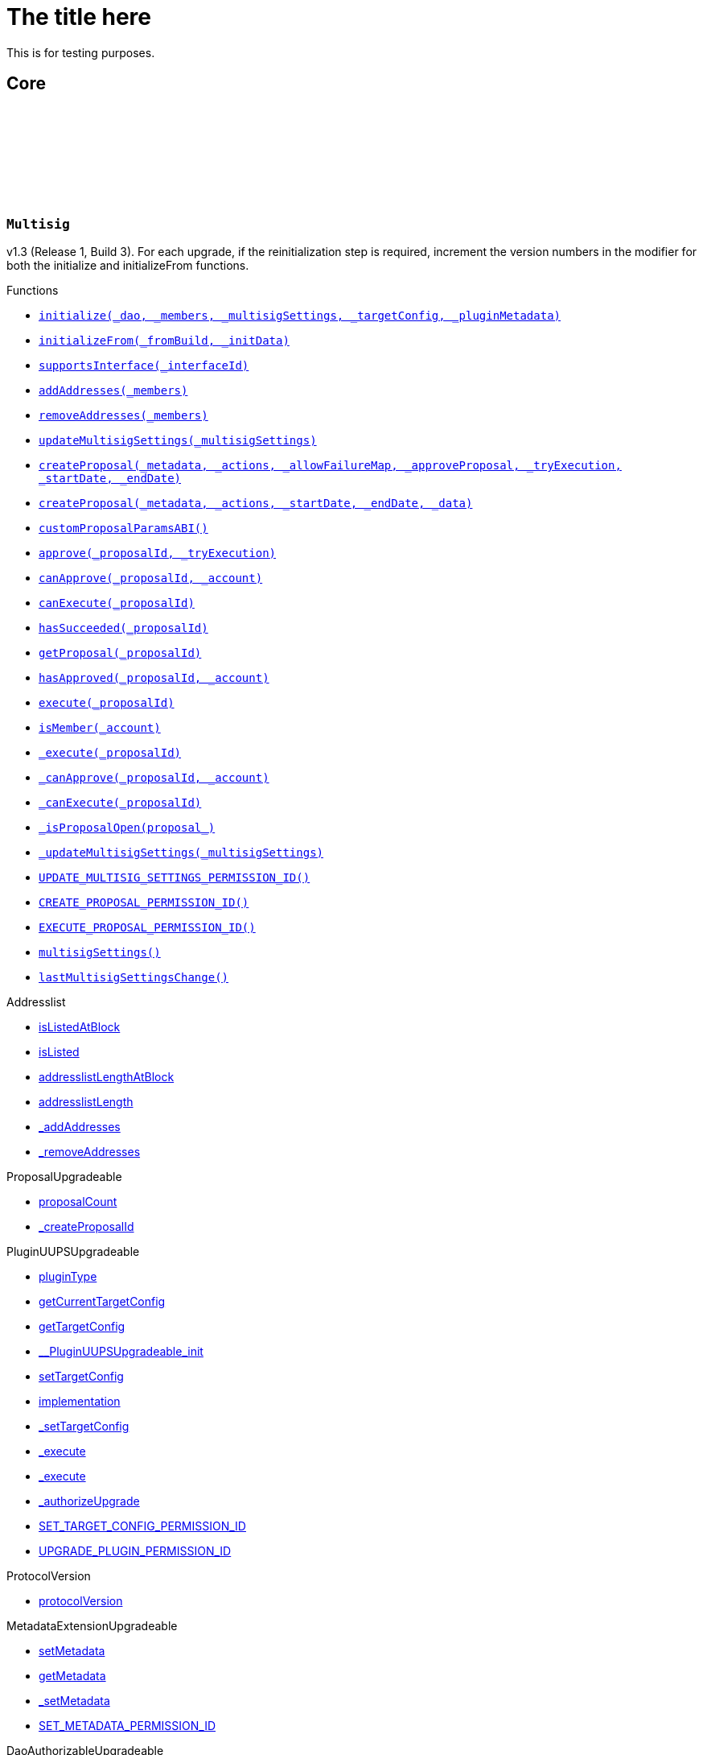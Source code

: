 :github-icon: pass:[<svg class="icon"><use href="#github-icon"/></svg>]
:xref-Multisig-initialize-contract-IDAO-address---struct-Multisig-MultisigSettings-struct-IPlugin-TargetConfig-bytes-: xref:Multisig.adoc#Multisig-initialize-contract-IDAO-address---struct-Multisig-MultisigSettings-struct-IPlugin-TargetConfig-bytes-
:xref-Multisig-initializeFrom-uint16-bytes-: xref:Multisig.adoc#Multisig-initializeFrom-uint16-bytes-
:xref-Multisig-supportsInterface-bytes4-: xref:Multisig.adoc#Multisig-supportsInterface-bytes4-
:xref-Multisig-addAddresses-address---: xref:Multisig.adoc#Multisig-addAddresses-address---
:xref-Multisig-removeAddresses-address---: xref:Multisig.adoc#Multisig-removeAddresses-address---
:xref-Multisig-updateMultisigSettings-struct-Multisig-MultisigSettings-: xref:Multisig.adoc#Multisig-updateMultisigSettings-struct-Multisig-MultisigSettings-
:xref-Multisig-createProposal-bytes-struct-Action---uint256-bool-bool-uint64-uint64-: xref:Multisig.adoc#Multisig-createProposal-bytes-struct-Action---uint256-bool-bool-uint64-uint64-
:xref-Multisig-createProposal-bytes-struct-Action---uint64-uint64-bytes-: xref:Multisig.adoc#Multisig-createProposal-bytes-struct-Action---uint64-uint64-bytes-
:xref-Multisig-customProposalParamsABI--: xref:Multisig.adoc#Multisig-customProposalParamsABI--
:xref-Multisig-approve-uint256-bool-: xref:Multisig.adoc#Multisig-approve-uint256-bool-
:xref-Multisig-canApprove-uint256-address-: xref:Multisig.adoc#Multisig-canApprove-uint256-address-
:xref-Multisig-canExecute-uint256-: xref:Multisig.adoc#Multisig-canExecute-uint256-
:xref-Multisig-hasSucceeded-uint256-: xref:Multisig.adoc#Multisig-hasSucceeded-uint256-
:xref-Multisig-getProposal-uint256-: xref:Multisig.adoc#Multisig-getProposal-uint256-
:xref-Multisig-hasApproved-uint256-address-: xref:Multisig.adoc#Multisig-hasApproved-uint256-address-
:xref-Multisig-execute-uint256-: xref:Multisig.adoc#Multisig-execute-uint256-
:xref-Multisig-isMember-address-: xref:Multisig.adoc#Multisig-isMember-address-
:xref-Multisig-_execute-uint256-: xref:Multisig.adoc#Multisig-_execute-uint256-
:xref-Multisig-_canApprove-uint256-address-: xref:Multisig.adoc#Multisig-_canApprove-uint256-address-
:xref-Multisig-_canExecute-uint256-: xref:Multisig.adoc#Multisig-_canExecute-uint256-
:xref-Multisig-_isProposalOpen-struct-Multisig-Proposal-: xref:Multisig.adoc#Multisig-_isProposalOpen-struct-Multisig-Proposal-
:xref-Multisig-_updateMultisigSettings-struct-Multisig-MultisigSettings-: xref:Multisig.adoc#Multisig-_updateMultisigSettings-struct-Multisig-MultisigSettings-
:xref-Multisig-UPDATE_MULTISIG_SETTINGS_PERMISSION_ID-bytes32: xref:Multisig.adoc#Multisig-UPDATE_MULTISIG_SETTINGS_PERMISSION_ID-bytes32
:xref-Multisig-CREATE_PROPOSAL_PERMISSION_ID-bytes32: xref:Multisig.adoc#Multisig-CREATE_PROPOSAL_PERMISSION_ID-bytes32
:xref-Multisig-EXECUTE_PROPOSAL_PERMISSION_ID-bytes32: xref:Multisig.adoc#Multisig-EXECUTE_PROPOSAL_PERMISSION_ID-bytes32
:xref-Multisig-multisigSettings-struct-Multisig-MultisigSettings: xref:Multisig.adoc#Multisig-multisigSettings-struct-Multisig-MultisigSettings
:xref-Multisig-lastMultisigSettingsChange-uint64: xref:Multisig.adoc#Multisig-lastMultisigSettingsChange-uint64
:xref-Multisig-Approved-uint256-address-: xref:Multisig.adoc#Multisig-Approved-uint256-address-
:xref-Multisig-MultisigSettingsUpdated-bool-uint16-: xref:Multisig.adoc#Multisig-MultisigSettingsUpdated-bool-uint16-
:xref-MultisigSetup-constructor--: xref:Multisig.adoc#MultisigSetup-constructor--
:xref-MultisigSetup-prepareInstallation-address-bytes-: xref:Multisig.adoc#MultisigSetup-prepareInstallation-address-bytes-
:xref-MultisigSetup-prepareUpdate-address-uint16-struct-IPluginSetup-SetupPayload-: xref:Multisig.adoc#MultisigSetup-prepareUpdate-address-uint16-struct-IPluginSetup-SetupPayload-
:xref-MultisigSetup-prepareUninstallation-address-struct-IPluginSetup-SetupPayload-: xref:Multisig.adoc#MultisigSetup-prepareUninstallation-address-struct-IPluginSetup-SetupPayload-
= The title here

This is for testing purposes.

== Core

:Proposal: pass:normal[xref:#Multisig-Proposal[`++Proposal++`]]
:ProposalParameters: pass:normal[xref:#Multisig-ProposalParameters[`++ProposalParameters++`]]
:MultisigSettings: pass:normal[xref:#Multisig-MultisigSettings[`++MultisigSettings++`]]
:MULTISIG_INTERFACE_ID: pass:normal[xref:#Multisig-MULTISIG_INTERFACE_ID-bytes4[`++MULTISIG_INTERFACE_ID++`]]
:UPDATE_MULTISIG_SETTINGS_PERMISSION_ID: pass:normal[xref:#Multisig-UPDATE_MULTISIG_SETTINGS_PERMISSION_ID-bytes32[`++UPDATE_MULTISIG_SETTINGS_PERMISSION_ID++`]]
:CREATE_PROPOSAL_PERMISSION_ID: pass:normal[xref:#Multisig-CREATE_PROPOSAL_PERMISSION_ID-bytes32[`++CREATE_PROPOSAL_PERMISSION_ID++`]]
:EXECUTE_PROPOSAL_PERMISSION_ID: pass:normal[xref:#Multisig-EXECUTE_PROPOSAL_PERMISSION_ID-bytes32[`++EXECUTE_PROPOSAL_PERMISSION_ID++`]]
:proposals: pass:normal[xref:#Multisig-proposals-mapping-uint256----struct-Multisig-Proposal-[`++proposals++`]]
:multisigSettings: pass:normal[xref:#Multisig-multisigSettings-struct-Multisig-MultisigSettings[`++multisigSettings++`]]
:lastMultisigSettingsChange: pass:normal[xref:#Multisig-lastMultisigSettingsChange-uint64[`++lastMultisigSettingsChange++`]]
:ProposalCreationForbidden: pass:normal[xref:#Multisig-ProposalCreationForbidden-address-[`++ProposalCreationForbidden++`]]
:NonexistentProposal: pass:normal[xref:#Multisig-NonexistentProposal-uint256-[`++NonexistentProposal++`]]
:ApprovalCastForbidden: pass:normal[xref:#Multisig-ApprovalCastForbidden-uint256-address-[`++ApprovalCastForbidden++`]]
:ProposalExecutionForbidden: pass:normal[xref:#Multisig-ProposalExecutionForbidden-uint256-[`++ProposalExecutionForbidden++`]]
:MinApprovalsOutOfBounds: pass:normal[xref:#Multisig-MinApprovalsOutOfBounds-uint16-uint16-[`++MinApprovalsOutOfBounds++`]]
:AddresslistLengthOutOfBounds: pass:normal[xref:#Multisig-AddresslistLengthOutOfBounds-uint16-uint256-[`++AddresslistLengthOutOfBounds++`]]
:ProposalAlreadyExists: pass:normal[xref:#Multisig-ProposalAlreadyExists-uint256-[`++ProposalAlreadyExists++`]]
:DateOutOfBounds: pass:normal[xref:#Multisig-DateOutOfBounds-uint64-uint64-[`++DateOutOfBounds++`]]
:Approved: pass:normal[xref:#Multisig-Approved-uint256-address-[`++Approved++`]]
:MultisigSettingsUpdated: pass:normal[xref:#Multisig-MultisigSettingsUpdated-bool-uint16-[`++MultisigSettingsUpdated++`]]
:initialize: pass:normal[xref:#Multisig-initialize-contract-IDAO-address---struct-Multisig-MultisigSettings-struct-IPlugin-TargetConfig-bytes-[`++initialize++`]]
:initializeFrom: pass:normal[xref:#Multisig-initializeFrom-uint16-bytes-[`++initializeFrom++`]]
:supportsInterface: pass:normal[xref:#Multisig-supportsInterface-bytes4-[`++supportsInterface++`]]
:addAddresses: pass:normal[xref:#Multisig-addAddresses-address---[`++addAddresses++`]]
:removeAddresses: pass:normal[xref:#Multisig-removeAddresses-address---[`++removeAddresses++`]]
:updateMultisigSettings: pass:normal[xref:#Multisig-updateMultisigSettings-struct-Multisig-MultisigSettings-[`++updateMultisigSettings++`]]
:createProposal: pass:normal[xref:#Multisig-createProposal-bytes-struct-Action---uint256-bool-bool-uint64-uint64-[`++createProposal++`]]
:createProposal: pass:normal[xref:#Multisig-createProposal-bytes-struct-Action---uint64-uint64-bytes-[`++createProposal++`]]
:customProposalParamsABI: pass:normal[xref:#Multisig-customProposalParamsABI--[`++customProposalParamsABI++`]]
:approve: pass:normal[xref:#Multisig-approve-uint256-bool-[`++approve++`]]
:canApprove: pass:normal[xref:#Multisig-canApprove-uint256-address-[`++canApprove++`]]
:canExecute: pass:normal[xref:#Multisig-canExecute-uint256-[`++canExecute++`]]
:hasSucceeded: pass:normal[xref:#Multisig-hasSucceeded-uint256-[`++hasSucceeded++`]]
:getProposal: pass:normal[xref:#Multisig-getProposal-uint256-[`++getProposal++`]]
:hasApproved: pass:normal[xref:#Multisig-hasApproved-uint256-address-[`++hasApproved++`]]
:execute: pass:normal[xref:#Multisig-execute-uint256-[`++execute++`]]
:isMember: pass:normal[xref:#Multisig-isMember-address-[`++isMember++`]]
:_execute: pass:normal[xref:#Multisig-_execute-uint256-[`++_execute++`]]
:_canApprove: pass:normal[xref:#Multisig-_canApprove-uint256-address-[`++_canApprove++`]]
:_canExecute: pass:normal[xref:#Multisig-_canExecute-uint256-[`++_canExecute++`]]
:_isProposalOpen: pass:normal[xref:#Multisig-_isProposalOpen-struct-Multisig-Proposal-[`++_isProposalOpen++`]]
:_updateMultisigSettings: pass:normal[xref:#Multisig-_updateMultisigSettings-struct-Multisig-MultisigSettings-[`++_updateMultisigSettings++`]]

[.contract]
[[Multisig]]
=== `++Multisig++` link:https://github.com/OpenZeppelin/openzeppelin-contracts/blob/v/src/Multisig.sol[{github-icon},role=heading-link]

v1.3 (Release 1, Build 3). For each upgrade, if the reinitialization step is required,
     increment the version numbers in the modifier for both the initialize and initializeFrom functions.

[.contract-index]
.Functions
--
* {xref-Multisig-initialize-contract-IDAO-address---struct-Multisig-MultisigSettings-struct-IPlugin-TargetConfig-bytes-}[`++initialize(_dao, _members, _multisigSettings, _targetConfig, _pluginMetadata)++`]
* {xref-Multisig-initializeFrom-uint16-bytes-}[`++initializeFrom(_fromBuild, _initData)++`]
* {xref-Multisig-supportsInterface-bytes4-}[`++supportsInterface(_interfaceId)++`]
* {xref-Multisig-addAddresses-address---}[`++addAddresses(_members)++`]
* {xref-Multisig-removeAddresses-address---}[`++removeAddresses(_members)++`]
* {xref-Multisig-updateMultisigSettings-struct-Multisig-MultisigSettings-}[`++updateMultisigSettings(_multisigSettings)++`]
* {xref-Multisig-createProposal-bytes-struct-Action---uint256-bool-bool-uint64-uint64-}[`++createProposal(_metadata, _actions, _allowFailureMap, _approveProposal, _tryExecution, _startDate, _endDate)++`]
* {xref-Multisig-createProposal-bytes-struct-Action---uint64-uint64-bytes-}[`++createProposal(_metadata, _actions, _startDate, _endDate, _data)++`]
* {xref-Multisig-customProposalParamsABI--}[`++customProposalParamsABI()++`]
* {xref-Multisig-approve-uint256-bool-}[`++approve(_proposalId, _tryExecution)++`]
* {xref-Multisig-canApprove-uint256-address-}[`++canApprove(_proposalId, _account)++`]
* {xref-Multisig-canExecute-uint256-}[`++canExecute(_proposalId)++`]
* {xref-Multisig-hasSucceeded-uint256-}[`++hasSucceeded(_proposalId)++`]
* {xref-Multisig-getProposal-uint256-}[`++getProposal(_proposalId)++`]
* {xref-Multisig-hasApproved-uint256-address-}[`++hasApproved(_proposalId, _account)++`]
* {xref-Multisig-execute-uint256-}[`++execute(_proposalId)++`]
* {xref-Multisig-isMember-address-}[`++isMember(_account)++`]
* {xref-Multisig-_execute-uint256-}[`++_execute(_proposalId)++`]
* {xref-Multisig-_canApprove-uint256-address-}[`++_canApprove(_proposalId, _account)++`]
* {xref-Multisig-_canExecute-uint256-}[`++_canExecute(_proposalId)++`]
* {xref-Multisig-_isProposalOpen-struct-Multisig-Proposal-}[`++_isProposalOpen(proposal_)++`]
* {xref-Multisig-_updateMultisigSettings-struct-Multisig-MultisigSettings-}[`++_updateMultisigSettings(_multisigSettings)++`]
* {xref-Multisig-UPDATE_MULTISIG_SETTINGS_PERMISSION_ID-bytes32}[`++UPDATE_MULTISIG_SETTINGS_PERMISSION_ID()++`]
* {xref-Multisig-CREATE_PROPOSAL_PERMISSION_ID-bytes32}[`++CREATE_PROPOSAL_PERMISSION_ID()++`]
* {xref-Multisig-EXECUTE_PROPOSAL_PERMISSION_ID-bytes32}[`++EXECUTE_PROPOSAL_PERMISSION_ID()++`]
* {xref-Multisig-multisigSettings-struct-Multisig-MultisigSettings}[`++multisigSettings()++`]
* {xref-Multisig-lastMultisigSettingsChange-uint64}[`++lastMultisigSettingsChange()++`]

[.contract-subindex-inherited]
.Addresslist
* link:https://github.com/aragon/osx-commons/tree/main/contracts/src/plugin/extensions/governance/Addresslist.sol[isListedAtBlock]
* link:https://github.com/aragon/osx-commons/tree/main/contracts/src/plugin/extensions/governance/Addresslist.sol[isListed]
* link:https://github.com/aragon/osx-commons/tree/main/contracts/src/plugin/extensions/governance/Addresslist.sol[addresslistLengthAtBlock]
* link:https://github.com/aragon/osx-commons/tree/main/contracts/src/plugin/extensions/governance/Addresslist.sol[addresslistLength]
* link:https://github.com/aragon/osx-commons/tree/main/contracts/src/plugin/extensions/governance/Addresslist.sol[_addAddresses]
* link:https://github.com/aragon/osx-commons/tree/main/contracts/src/plugin/extensions/governance/Addresslist.sol[_removeAddresses]

[.contract-subindex-inherited]
.ProposalUpgradeable
* link:https://github.com/aragon/osx-commons/tree/main/contracts/src/plugin/extensions/proposal/ProposalUpgradeable.sol[proposalCount]
* link:https://github.com/aragon/osx-commons/tree/main/contracts/src/plugin/extensions/proposal/ProposalUpgradeable.sol[_createProposalId]

[.contract-subindex-inherited]
.PluginUUPSUpgradeable
* link:https://github.com/aragon/osx-commons/tree/main/contracts/src/plugin/PluginUUPSUpgradeable.sol[pluginType]
* link:https://github.com/aragon/osx-commons/tree/main/contracts/src/plugin/PluginUUPSUpgradeable.sol[getCurrentTargetConfig]
* link:https://github.com/aragon/osx-commons/tree/main/contracts/src/plugin/PluginUUPSUpgradeable.sol[getTargetConfig]
* link:https://github.com/aragon/osx-commons/tree/main/contracts/src/plugin/PluginUUPSUpgradeable.sol[__PluginUUPSUpgradeable_init]
* link:https://github.com/aragon/osx-commons/tree/main/contracts/src/plugin/PluginUUPSUpgradeable.sol[setTargetConfig]
* link:https://github.com/aragon/osx-commons/tree/main/contracts/src/plugin/PluginUUPSUpgradeable.sol[implementation]
* link:https://github.com/aragon/osx-commons/tree/main/contracts/src/plugin/PluginUUPSUpgradeable.sol[_setTargetConfig]
* link:https://github.com/aragon/osx-commons/tree/main/contracts/src/plugin/PluginUUPSUpgradeable.sol[_execute]
* link:https://github.com/aragon/osx-commons/tree/main/contracts/src/plugin/PluginUUPSUpgradeable.sol[_execute]
* link:https://github.com/aragon/osx-commons/tree/main/contracts/src/plugin/PluginUUPSUpgradeable.sol[_authorizeUpgrade]
* link:https://github.com/aragon/osx-commons/tree/main/contracts/src/plugin/PluginUUPSUpgradeable.sol[SET_TARGET_CONFIG_PERMISSION_ID]
* link:https://github.com/aragon/osx-commons/tree/main/contracts/src/plugin/PluginUUPSUpgradeable.sol[UPGRADE_PLUGIN_PERMISSION_ID]

[.contract-subindex-inherited]
.ProtocolVersion
* link:https://github.com/aragon/osx-commons/tree/main/contracts/src/utils/versioning/ProtocolVersion.sol[protocolVersion]

[.contract-subindex-inherited]
.IProtocolVersion

[.contract-subindex-inherited]
.MetadataExtensionUpgradeable
* link:https://github.com/aragon/osx-commons/tree/main/contracts/src/utils/metadata/MetadataExtensionUpgradeable.sol[setMetadata]
* link:https://github.com/aragon/osx-commons/tree/main/contracts/src/utils/metadata/MetadataExtensionUpgradeable.sol[getMetadata]
* link:https://github.com/aragon/osx-commons/tree/main/contracts/src/utils/metadata/MetadataExtensionUpgradeable.sol[_setMetadata]
* link:https://github.com/aragon/osx-commons/tree/main/contracts/src/utils/metadata/MetadataExtensionUpgradeable.sol[SET_METADATA_PERMISSION_ID]

[.contract-subindex-inherited]
.DaoAuthorizableUpgradeable
* link:https://github.com/aragon/osx-commons/tree/main/contracts/src/permission/auth/DaoAuthorizableUpgradeable.sol[__DaoAuthorizableUpgradeable_init]
* link:https://github.com/aragon/osx-commons/tree/main/contracts/src/permission/auth/DaoAuthorizableUpgradeable.sol[dao]

[.contract-subindex-inherited]
.ContextUpgradeable

[.contract-subindex-inherited]
.UUPSUpgradeable

[.contract-subindex-inherited]
.ERC1967UpgradeUpgradeable

[.contract-subindex-inherited]
.IERC1967Upgradeable

[.contract-subindex-inherited]
.IERC1822ProxiableUpgradeable

[.contract-subindex-inherited]
.ERC165Upgradeable

[.contract-subindex-inherited]
.IERC165Upgradeable

[.contract-subindex-inherited]
.Initializable

[.contract-subindex-inherited]
.IProposal

[.contract-subindex-inherited]
.IPlugin

[.contract-subindex-inherited]
.IMembership

[.contract-subindex-inherited]
.IMultisig

--

[.contract-index]
.Events
--
* {xref-Multisig-Approved-uint256-address-}[`++Approved(proposalId, approver)++`]
* {xref-Multisig-MultisigSettingsUpdated-bool-uint16-}[`++MultisigSettingsUpdated(onlyListed, minApprovals)++`]

[.contract-subindex-inherited]
.Addresslist

[.contract-subindex-inherited]
.ProposalUpgradeable

[.contract-subindex-inherited]
.PluginUUPSUpgradeable
* link:https://github.com/aragon/osx-commons/tree/main/contracts/src/plugin/PluginUUPSUpgradeable.sol[TargetSet]

[.contract-subindex-inherited]
.ProtocolVersion

[.contract-subindex-inherited]
.IProtocolVersion

[.contract-subindex-inherited]
.MetadataExtensionUpgradeable
* link:https://github.com/aragon/osx-commons/tree/main/contracts/src/utils/metadata/MetadataExtensionUpgradeable.sol[MetadataSet]

[.contract-subindex-inherited]
.DaoAuthorizableUpgradeable

[.contract-subindex-inherited]
.ContextUpgradeable

[.contract-subindex-inherited]
.UUPSUpgradeable

[.contract-subindex-inherited]
.ERC1967UpgradeUpgradeable

[.contract-subindex-inherited]
.IERC1967Upgradeable

[.contract-subindex-inherited]
.IERC1822ProxiableUpgradeable

[.contract-subindex-inherited]
.ERC165Upgradeable

[.contract-subindex-inherited]
.IERC165Upgradeable

[.contract-subindex-inherited]
.Initializable

[.contract-subindex-inherited]
.IProposal
* link:https://github.com/aragon/osx-commons/tree/main/contracts/src/plugin/extensions/proposal/IProposal.sol[ProposalCreated]
* link:https://github.com/aragon/osx-commons/tree/main/contracts/src/plugin/extensions/proposal/IProposal.sol[ProposalExecuted]

[.contract-subindex-inherited]
.IPlugin

[.contract-subindex-inherited]
.IMembership
* link:https://github.com/aragon/osx-commons/tree/main/contracts/src/plugin/extensions/membership/IMembership.sol[MembersAdded]
* link:https://github.com/aragon/osx-commons/tree/main/contracts/src/plugin/extensions/membership/IMembership.sol[MembersRemoved]
* link:https://github.com/aragon/osx-commons/tree/main/contracts/src/plugin/extensions/membership/IMembership.sol[MembershipContractAnnounced]

[.contract-subindex-inherited]
.IMultisig

--

[.contract-index]
.Errors
--

[.contract-subindex-inherited]
.Addresslist
* link:https://github.com/aragon/osx-commons/tree/main/contracts/src/plugin/extensions/governance/Addresslist.sol[InvalidAddresslistUpdate]

[.contract-subindex-inherited]
.ProposalUpgradeable
* link:https://github.com/aragon/osx-commons/tree/main/contracts/src/plugin/extensions/proposal/ProposalUpgradeable.sol[FunctionDeprecated]

[.contract-subindex-inherited]
.PluginUUPSUpgradeable
* link:https://github.com/aragon/osx-commons/tree/main/contracts/src/plugin/PluginUUPSUpgradeable.sol[InvalidTargetConfig]
* link:https://github.com/aragon/osx-commons/tree/main/contracts/src/plugin/PluginUUPSUpgradeable.sol[DelegateCallFailed]
* link:https://github.com/aragon/osx-commons/tree/main/contracts/src/plugin/PluginUUPSUpgradeable.sol[AlreadyInitialized]

[.contract-subindex-inherited]
.ProtocolVersion

[.contract-subindex-inherited]
.IProtocolVersion

[.contract-subindex-inherited]
.MetadataExtensionUpgradeable

[.contract-subindex-inherited]
.DaoAuthorizableUpgradeable

[.contract-subindex-inherited]
.ContextUpgradeable

[.contract-subindex-inherited]
.UUPSUpgradeable

[.contract-subindex-inherited]
.ERC1967UpgradeUpgradeable

[.contract-subindex-inherited]
.IERC1967Upgradeable

[.contract-subindex-inherited]
.IERC1822ProxiableUpgradeable

[.contract-subindex-inherited]
.ERC165Upgradeable

[.contract-subindex-inherited]
.IERC165Upgradeable

[.contract-subindex-inherited]
.Initializable

[.contract-subindex-inherited]
.IProposal

[.contract-subindex-inherited]
.IPlugin

[.contract-subindex-inherited]
.IMembership

[.contract-subindex-inherited]
.IMultisig

--

[.contract-index]
.Internal Variables
--

[.contract-subindex-inherited]
.Addresslist
* link:https://github.com/aragon/osx-commons/tree/main/contracts/src/plugin/extensions/governance/Addresslist.sol[InvalidAddresslistUpdate]

[.contract-subindex-inherited]
.ProposalUpgradeable
* link:https://github.com/aragon/osx-commons/tree/main/contracts/src/plugin/extensions/proposal/ProposalUpgradeable.sol[FunctionDeprecated]

[.contract-subindex-inherited]
.PluginUUPSUpgradeable
* link:https://github.com/aragon/osx-commons/tree/main/contracts/src/plugin/PluginUUPSUpgradeable.sol[InvalidTargetConfig]
* link:https://github.com/aragon/osx-commons/tree/main/contracts/src/plugin/PluginUUPSUpgradeable.sol[DelegateCallFailed]
* link:https://github.com/aragon/osx-commons/tree/main/contracts/src/plugin/PluginUUPSUpgradeable.sol[AlreadyInitialized]

[.contract-subindex-inherited]
.ProtocolVersion

[.contract-subindex-inherited]
.IProtocolVersion

[.contract-subindex-inherited]
.MetadataExtensionUpgradeable

[.contract-subindex-inherited]
.DaoAuthorizableUpgradeable

[.contract-subindex-inherited]
.ContextUpgradeable

[.contract-subindex-inherited]
.UUPSUpgradeable

[.contract-subindex-inherited]
.ERC1967UpgradeUpgradeable

[.contract-subindex-inherited]
.IERC1967Upgradeable

[.contract-subindex-inherited]
.IERC1822ProxiableUpgradeable

[.contract-subindex-inherited]
.ERC165Upgradeable

[.contract-subindex-inherited]
.IERC165Upgradeable

[.contract-subindex-inherited]
.Initializable

[.contract-subindex-inherited]
.IProposal

[.contract-subindex-inherited]
.IPlugin

[.contract-subindex-inherited]
.IMembership

[.contract-subindex-inherited]
.IMultisig

--

[.contract-item]
[[Multisig-initialize-contract-IDAO-address---struct-Multisig-MultisigSettings-struct-IPlugin-TargetConfig-bytes-]]
==== `[.contract-item-name]#++initialize++#++(contract IDAO _dao, address[] _members, struct Multisig.MultisigSettings _multisigSettings, struct IPlugin.TargetConfig _targetConfig, bytes _pluginMetadata)++` [.item-kind]#external#

Initializes Release 1, Build 3.

This method is required to support [ERC-1822](https://eips.ethereum.org/EIPS/eip-1822).

[.contract-item]
[[Multisig-initializeFrom-uint16-bytes-]]
==== `[.contract-item-name]#++initializeFrom++#++(uint16 _fromBuild, bytes _initData)++` [.item-kind]#external#

Reinitializes the Multisig after an upgrade from a previous build version. For each
        reinitialization step, use the &#x60;_fromBuild&#x60; version to decide which internal functions to call
        for reinitialization.

WARNING: The contract should only be upgradeable through PSP to ensure that _fromBuild is not
     incorrectly passed, and that the appropriate permissions for the upgrade are properly configured.

[.contract-item]
[[Multisig-supportsInterface-bytes4-]]
==== `[.contract-item-name]#++supportsInterface++#++(bytes4 _interfaceId) → bool++` [.item-kind]#public#

Checks if this or the parent contract supports an interface by its ID.

[.contract-item]
[[Multisig-addAddresses-address---]]
==== `[.contract-item-name]#++addAddresses++#++(address[] _members)++` [.item-kind]#external#

Adds new members to the address list. Previously, it checks if the new address
        list length would be greater than &#x60;type(uint16).max&#x60;, the maximal number of approvals.

Requires the &#x60;UPDATE_MULTISIG_SETTINGS_PERMISSION_ID&#x60; permission.

[.contract-item]
[[Multisig-removeAddresses-address---]]
==== `[.contract-item-name]#++removeAddresses++#++(address[] _members)++` [.item-kind]#external#

Removes existing members from the address list. Previously, it checks if the
        new address list length is at least as long as the minimum approvals parameter requires.
        Note that &#x60;minApprovals&#x60; is must be at least 1 so the address list cannot become empty.

Requires the &#x60;UPDATE_MULTISIG_SETTINGS_PERMISSION_ID&#x60; permission.

[.contract-item]
[[Multisig-updateMultisigSettings-struct-Multisig-MultisigSettings-]]
==== `[.contract-item-name]#++updateMultisigSettings++#++(struct Multisig.MultisigSettings _multisigSettings)++` [.item-kind]#external#

Updates the plugin settings.

Requires the &#x60;UPDATE_MULTISIG_SETTINGS_PERMISSION_ID&#x60; permission.

[.contract-item]
[[Multisig-createProposal-bytes-struct-Action---uint256-bool-bool-uint64-uint64-]]
==== `[.contract-item-name]#++createProposal++#++(bytes _metadata, struct Action[] _actions, uint256 _allowFailureMap, bool _approveProposal, bool _tryExecution, uint64 _startDate, uint64 _endDate) → uint256 proposalId++` [.item-kind]#public#

Creates a new multisig proposal.

Requires the &#x60;CREATE_PROPOSAL_PERMISSION_ID&#x60; permission.

[.contract-item]
[[Multisig-createProposal-bytes-struct-Action---uint64-uint64-bytes-]]
==== `[.contract-item-name]#++createProposal++#++(bytes _metadata, struct Action[] _actions, uint64 _startDate, uint64 _endDate, bytes _data) → uint256 proposalId++` [.item-kind]#external#

Creates a new proposal.

Calls a public function that requires the &#x60;CREATE_PROPOSAL_PERMISSION_ID&#x60; permission.

[.contract-item]
[[Multisig-customProposalParamsABI--]]
==== `[.contract-item-name]#++customProposalParamsABI++#++() → string++` [.item-kind]#external#

The human-readable abi format for extra params included in &#x60;data&#x60; of &#x60;createProposal&#x60;.

Used for UI to easily detect what extra params the contract expects.

[.contract-item]
[[Multisig-approve-uint256-bool-]]
==== `[.contract-item-name]#++approve++#++(uint256 _proposalId, bool _tryExecution)++` [.item-kind]#public#

Records an approval for a proposal and, if specified, attempts execution if certain conditions are met.

If &#x60;_tryExecution&#x60; is &#x60;true&#x60;, the function attempts execution after recording the approval.
     Execution will only proceed if the proposal is no longer open, the minimum approval requirements are met,
     and the caller has been granted execution permission. If execution conditions are not met,
     the function does not revert.

[.contract-item]
[[Multisig-canApprove-uint256-address-]]
==== `[.contract-item-name]#++canApprove++#++(uint256 _proposalId, address _account) → bool++` [.item-kind]#external#

Checks if an account is eligible to participate in a proposal vote.
        Confirms that the proposal is open, the account is listed as a member,
        and the account has not previously voted or approved this proposal.

Reverts if the proposal with the given &#x60;_proposalId&#x60; does not exist.

[.contract-item]
[[Multisig-canExecute-uint256-]]
==== `[.contract-item-name]#++canExecute++#++(uint256 _proposalId) → bool++` [.item-kind]#external#

Checks if a proposal can be executed.

Reverts if the proposal with the given &#x60;_proposalId&#x60; does not exist.

[.contract-item]
[[Multisig-hasSucceeded-uint256-]]
==== `[.contract-item-name]#++hasSucceeded++#++(uint256 _proposalId) → bool++` [.item-kind]#external#

Whether proposal succeeded or not.

Note that this must not include time window checks and only make a decision based on the thresholds.

[.contract-item]
[[Multisig-getProposal-uint256-]]
==== `[.contract-item-name]#++getProposal++#++(uint256 _proposalId) → bool executed, uint16 approvals, struct Multisig.ProposalParameters parameters, struct Action[] actions, uint256 allowFailureMap, struct IPlugin.TargetConfig targetConfig++` [.item-kind]#public#

Returns all information for a proposal by its ID.

[.contract-item]
[[Multisig-hasApproved-uint256-address-]]
==== `[.contract-item-name]#++hasApproved++#++(uint256 _proposalId, address _account) → bool++` [.item-kind]#public#

Returns whether the account has approved the proposal.

May return false if the &#x60;_proposalId&#x60; or &#x60;_account&#x60; do not exist,
    as the function does not verify their existence.

[.contract-item]
[[Multisig-execute-uint256-]]
==== `[.contract-item-name]#++execute++#++(uint256 _proposalId)++` [.item-kind]#public#

Executes a proposal if all execution conditions are met.

Requires the &#x60;EXECUTE_PROPOSAL_PERMISSION_ID&#x60; permission.
Reverts if the proposal is still open or if the minimum approval threshold has not been met.

[.contract-item]
[[Multisig-isMember-address-]]
==== `[.contract-item-name]#++isMember++#++(address _account) → bool++` [.item-kind]#external#

Checks if an account is a member of the DAO.

This function must be implemented in the plugin contract that introduces the members to the DAO.

[.contract-item]
[[Multisig-_execute-uint256-]]
==== `[.contract-item-name]#++_execute++#++(uint256 _proposalId)++` [.item-kind]#internal#

Internal function to execute a proposal.

It assumes the queried proposal exists.

[.contract-item]
[[Multisig-_canApprove-uint256-address-]]
==== `[.contract-item-name]#++_canApprove++#++(uint256 _proposalId, address _account) → bool++` [.item-kind]#internal#

Internal function to check if an account can approve.

It assumes the queried proposal exists.

[.contract-item]
[[Multisig-_canExecute-uint256-]]
==== `[.contract-item-name]#++_canExecute++#++(uint256 _proposalId) → bool++` [.item-kind]#internal#

Internal function to check if a proposal can be executed.

It assumes the queried proposal exists.

[.contract-item]
[[Multisig-_isProposalOpen-struct-Multisig-Proposal-]]
==== `[.contract-item-name]#++_isProposalOpen++#++(struct Multisig.Proposal proposal_) → bool++` [.item-kind]#internal#

Internal function to check if a proposal is still open.

[.contract-item]
[[Multisig-_updateMultisigSettings-struct-Multisig-MultisigSettings-]]
==== `[.contract-item-name]#++_updateMultisigSettings++#++(struct Multisig.MultisigSettings _multisigSettings)++` [.item-kind]#internal#

Internal function to update the plugin settings.

[.contract-item]
[[Multisig-UPDATE_MULTISIG_SETTINGS_PERMISSION_ID-bytes32]]
==== `[.contract-item-name]#++UPDATE_MULTISIG_SETTINGS_PERMISSION_ID++#++() → bytes32++` [.item-kind]#public#

The ID of the permission required to call the
        &#x60;addAddresses&#x60;, &#x60;removeAddresses&#x60; and &#x60;updateMultisigSettings&#x60; functions.

[.contract-item]
[[Multisig-CREATE_PROPOSAL_PERMISSION_ID-bytes32]]
==== `[.contract-item-name]#++CREATE_PROPOSAL_PERMISSION_ID++#++() → bytes32++` [.item-kind]#public#

The ID of the permission required to call the &#x60;createProposal&#x60; function.

[.contract-item]
[[Multisig-EXECUTE_PROPOSAL_PERMISSION_ID-bytes32]]
==== `[.contract-item-name]#++EXECUTE_PROPOSAL_PERMISSION_ID++#++() → bytes32++` [.item-kind]#public#

The ID of the permission required to call the &#x60;execute&#x60; function.

[.contract-item]
[[Multisig-multisigSettings-struct-Multisig-MultisigSettings]]
==== `[.contract-item-name]#++multisigSettings++#++() → struct Multisig.MultisigSettings++` [.item-kind]#public#

The current plugin settings.

[.contract-item]
[[Multisig-lastMultisigSettingsChange-uint64]]
==== `[.contract-item-name]#++lastMultisigSettingsChange++#++() → uint64++` [.item-kind]#public#

Keeps track at which block number the multisig settings have been changed the last time.

This variable prevents a proposal from being created in the same block in which the multisig
     settings change.

[.contract-item]
[[Multisig-Approved-uint256-address-]]
==== `[.contract-item-name]#++Approved++#++(uint256 indexed proposalId, address indexed approver)++` [.item-kind]#event#

Emitted when a proposal is approve by an approver.

[.contract-item]
[[Multisig-MultisigSettingsUpdated-bool-uint16-]]
==== `[.contract-item-name]#++MultisigSettingsUpdated++#++(bool onlyListed, uint16 indexed minApprovals)++` [.item-kind]#event#

Emitted when the plugin settings are set.

[.contract-item]
[[Multisig-ProposalCreationForbidden-address-]]
==== `[.contract-item-name]#++ProposalCreationForbidden++#++(address sender)++` [.item-kind]#error#

Thrown when a sender is not allowed to create a proposal.

[.contract-item]
[[Multisig-NonexistentProposal-uint256-]]
==== `[.contract-item-name]#++NonexistentProposal++#++(uint256 proposalId)++` [.item-kind]#error#

Thrown when a proposal doesn&#x27;t exist.

[.contract-item]
[[Multisig-ApprovalCastForbidden-uint256-address-]]
==== `[.contract-item-name]#++ApprovalCastForbidden++#++(uint256 proposalId, address sender)++` [.item-kind]#error#

Thrown if an approver is not allowed to cast an approve. This can be because the proposal
        - is not open,
        - was executed, or
        - the approver is not on the address list

[.contract-item]
[[Multisig-ProposalExecutionForbidden-uint256-]]
==== `[.contract-item-name]#++ProposalExecutionForbidden++#++(uint256 proposalId)++` [.item-kind]#error#

Thrown if the proposal execution is forbidden.

[.contract-item]
[[Multisig-MinApprovalsOutOfBounds-uint16-uint16-]]
==== `[.contract-item-name]#++MinApprovalsOutOfBounds++#++(uint16 limit, uint16 actual)++` [.item-kind]#error#

Thrown if the minimal approvals value is out of bounds (less than 1 or greater than the number of
        members in the address list).

[.contract-item]
[[Multisig-AddresslistLengthOutOfBounds-uint16-uint256-]]
==== `[.contract-item-name]#++AddresslistLengthOutOfBounds++#++(uint16 limit, uint256 actual)++` [.item-kind]#error#

Thrown if the address list length is out of bounds.

[.contract-item]
[[Multisig-ProposalAlreadyExists-uint256-]]
==== `[.contract-item-name]#++ProposalAlreadyExists++#++(uint256 proposalId)++` [.item-kind]#error#

Thrown if the proposal with the same id already exists.

[.contract-item]
[[Multisig-DateOutOfBounds-uint64-uint64-]]
==== `[.contract-item-name]#++DateOutOfBounds++#++(uint64 limit, uint64 actual)++` [.item-kind]#error#

Thrown if a date is out of bounds.

[.contract-item]
[[Multisig-MULTISIG_INTERFACE_ID-bytes4]]
==== `bytes4 [.contract-item-name]#++MULTISIG_INTERFACE_ID++#` [.item-kind]#internal constant#

The [ERC-165](https://eips.ethereum.org/EIPS/eip-165) interface ID of the contract.

[.contract-item]
[[Multisig-proposals-mapping-uint256----struct-Multisig-Proposal-]]
==== `mapping(uint256 &#x3D;&gt; struct Multisig.Proposal) [.contract-item-name]#++proposals++#` [.item-kind]#internal#

A mapping between proposal IDs and proposal information.

:constructor: pass:normal[xref:#MultisigSetup-constructor--[`++constructor++`]]
:prepareInstallation: pass:normal[xref:#MultisigSetup-prepareInstallation-address-bytes-[`++prepareInstallation++`]]
:prepareUpdate: pass:normal[xref:#MultisigSetup-prepareUpdate-address-uint16-struct-IPluginSetup-SetupPayload-[`++prepareUpdate++`]]
:prepareUninstallation: pass:normal[xref:#MultisigSetup-prepareUninstallation-address-struct-IPluginSetup-SetupPayload-[`++prepareUninstallation++`]]

[.contract]
[[MultisigSetup]]
=== `++MultisigSetup++` link:https://github.com/OpenZeppelin/openzeppelin-contracts/blob/v/src/MultisigSetup.sol[{github-icon},role=heading-link]

v1.3 (Release 1, Build 3)

[.contract-index]
.Functions
--
* {xref-MultisigSetup-constructor--}[`++constructor()++`]
* {xref-MultisigSetup-prepareInstallation-address-bytes-}[`++prepareInstallation(_dao, _data)++`]
* {xref-MultisigSetup-prepareUpdate-address-uint16-struct-IPluginSetup-SetupPayload-}[`++prepareUpdate(_dao, _fromBuild, _payload)++`]
* {xref-MultisigSetup-prepareUninstallation-address-struct-IPluginSetup-SetupPayload-}[`++prepareUninstallation(_dao, _payload)++`]

[.contract-subindex-inherited]
.PluginUpgradeableSetup
* link:https://github.com/aragon/osx-commons/tree/main/contracts/src/plugin/setup/PluginUpgradeableSetup.sol[supportsInterface]
* link:https://github.com/aragon/osx-commons/tree/main/contracts/src/plugin/setup/PluginUpgradeableSetup.sol[implementation]

[.contract-subindex-inherited]
.ProtocolVersion
* link:https://github.com/aragon/osx-commons/tree/main/contracts/src/utils/versioning/ProtocolVersion.sol[protocolVersion]

[.contract-subindex-inherited]
.IProtocolVersion

[.contract-subindex-inherited]
.IPluginSetup

[.contract-subindex-inherited]
.ERC165

[.contract-subindex-inherited]
.IERC165

--

[.contract-index]
.Errors
--

[.contract-subindex-inherited]
.PluginUpgradeableSetup
* link:https://github.com/aragon/osx-commons/tree/main/contracts/src/plugin/setup/PluginUpgradeableSetup.sol[InvalidUpdatePath]

[.contract-subindex-inherited]
.ProtocolVersion

[.contract-subindex-inherited]
.IProtocolVersion

[.contract-subindex-inherited]
.IPluginSetup

[.contract-subindex-inherited]
.ERC165

[.contract-subindex-inherited]
.IERC165

--

[.contract-item]
[[MultisigSetup-constructor--]]
==== `[.contract-item-name]#++constructor++#++()++` [.item-kind]#public#

The contract constructor, that deploys the &#x60;Multisig&#x60; plugin logic contract.

[.contract-item]
[[MultisigSetup-prepareInstallation-address-bytes-]]
==== `[.contract-item-name]#++prepareInstallation++#++(address _dao, bytes _data) → address plugin, struct IPluginSetup.PreparedSetupData preparedSetupData++` [.item-kind]#external#

Prepares the installation of a plugin.

[.contract-item]
[[MultisigSetup-prepareUpdate-address-uint16-struct-IPluginSetup-SetupPayload-]]
==== `[.contract-item-name]#++prepareUpdate++#++(address _dao, uint16 _fromBuild, struct IPluginSetup.SetupPayload _payload) → bytes initData, struct IPluginSetup.PreparedSetupData preparedSetupData++` [.item-kind]#external#

Prepares the update of a plugin.

Revoke the upgrade plugin permission to the DAO for all builds prior the current one (3).

[.contract-item]
[[MultisigSetup-prepareUninstallation-address-struct-IPluginSetup-SetupPayload-]]
==== `[.contract-item-name]#++prepareUninstallation++#++(address _dao, struct IPluginSetup.SetupPayload _payload) → struct PermissionLib.MultiTargetPermission[] permissions++` [.item-kind]#external#

Prepares the uninstallation of a plugin.

